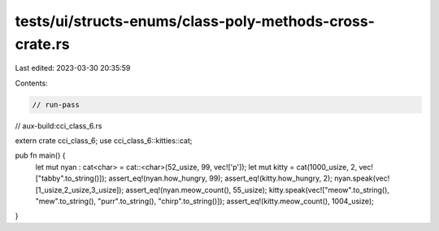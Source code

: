 tests/ui/structs-enums/class-poly-methods-cross-crate.rs
========================================================

Last edited: 2023-03-30 20:35:59

Contents:

.. code-block:: rs

    // run-pass
// aux-build:cci_class_6.rs

extern crate cci_class_6;
use cci_class_6::kitties::cat;

pub fn main() {
  let mut nyan : cat<char> = cat::<char>(52_usize, 99, vec!['p']);
  let mut kitty = cat(1000_usize, 2, vec!["tabby".to_string()]);
  assert_eq!(nyan.how_hungry, 99);
  assert_eq!(kitty.how_hungry, 2);
  nyan.speak(vec![1_usize,2_usize,3_usize]);
  assert_eq!(nyan.meow_count(), 55_usize);
  kitty.speak(vec!["meow".to_string(), "mew".to_string(), "purr".to_string(), "chirp".to_string()]);
  assert_eq!(kitty.meow_count(), 1004_usize);
}


